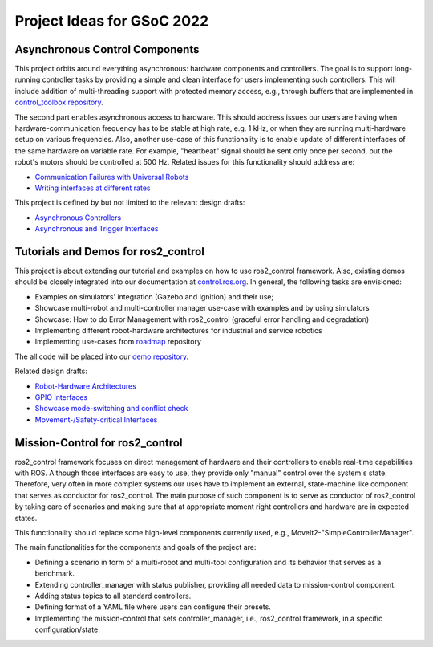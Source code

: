 .. _project_ideas:

Project Ideas for GSoC 2022
=============================

Asynchronous Control Components
--------------------------------
This project orbits around everything asynchronous: hardware components and controllers.
The goal is to support long-running controller tasks by providing a simple and clean interface for users implementing such controllers.
This will include addition of multi-threading support with protected memory access, e.g., through buffers that are implemented in `control_toolbox repository <https://github.com/ros-controls/control_toolbox>`_.

The second part enables asynchronous access to hardware. This should address issues our users are having when hardware-communication frequency has to be stable at high rate, e.g. 1 kHz, or when they are running multi-hardware setup on various frequencies.
Also, another use-case of this functionality is to enable update of different interfaces of the same hardware on variable rate. For example, "heartbeat" signal should be sent only once per second, but the robot's motors should be controlled at 500 Hz.
Related issues for this functionality should address are:

- `Communication Failures with Universal Robots <https://github.com/UniversalRobots/Universal_Robots_ROS2_Driver/issues/210>`_
- `Writing interfaces at different rates <https://github.com/ros-controls/ros2_control/issues/649>`_

This project is defined by but not limited to the relevant design drafts:

- `Asynchronous Controllers <https://github.com/ros-controls/roadmap/blob/master/design_drafts/async_controller.md>`_
- `Asynchronous and Trigger Interfaces <https://github.com/ros-controls/roadmap/pull/52>`_


Tutorials and Demos for ros2_control
------------------------------------

This project is about extending our tutorial and examples on how to use ros2_control framework.
Also, existing demos should be closely integrated into our documentation at `control.ros.org <https://control.ros.org>`_.
In general, the following tasks are envisioned:

- Examples on simulators' integration (Gazebo and Ignition) and their use; 
- Showcase multi-robot and multi-controller manager use-case with examples and by using simulators
- Showcase: How to do Error Management with ros2_control (graceful error handling and degradation)
- Implementing different robot-hardware architectures for industrial and service robotics
- Implementing use-cases from `roadmap <https://github.com/ros-controls/roadmap>`_ repository

The all code will be placed into our `demo repository <https://github.com/ros-controls/ros2_control_demos/>`_.

Related design drafts:

- `Robot-Hardware Architectures <https://github.com/ros-controls/roadmap/blob/master/design_drafts/components_architecture_and_urdf_examples.md>`_
- `GPIO Interfaces <https://github.com/ros-controls/roadmap/blob/master/design_drafts/non_joint_command_interfaces.md>`_
- `Showcase mode-switching and conflict check <https://github.com/ros-controls/roadmap/blob/master/design_drafts/mode_switching_and_conflict_check.md>`_
- `Movement-/Safety-critical Interfaces <https://github.com/ros-controls/roadmap/pull/51>`_


Mission-Control for ros2_control
----------------------------------

ros2_control framework focuses on direct management of hardware and their controllers to enable real-time capabilities with ROS.
Although those interfaces are easy to use, they provide only "manual" control over the system's state.
Therefore, very often in more complex systems our uses have to implement an external, state-machine like component that serves as conductor for ros2_control.
The main purpose of such component is to serve as conductor of ros2_control by taking care of scenarios and making sure that at appropriate moment right controllers and hardware are in expected states.

This functionality should replace some high-level components currently used, e.g., MoveIt2-"SimpleControllerManager".

The main functionalities for the components and goals of the project are:

- Defining a scenario in form of a multi-robot and multi-tool configuration and its behavior that serves as a benchmark.
- Extending controller_manager with status publisher, providing all needed data to mission-control component.
- Adding status topics to all standard controllers.
- Defining format of a YAML file where users can configure their presets.
- Implementing the mission-control that sets controller_manager, i.e., ros2_control framework, in a specific configuration/state.

